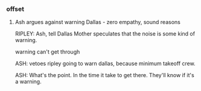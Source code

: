 *** offset

**** Ash argues against warning Dallas - zero empathy, sound reasons

RIPLEY: Ash, tell Dallas Mother speculates that the noise is some kind of
warning.

warning can't get through

ASH: vetoes ripley going to warn dallas, because minimum takeoff crew.

ASH: What's the point. In the time it take to get there. They'll know if it's a
warning.
